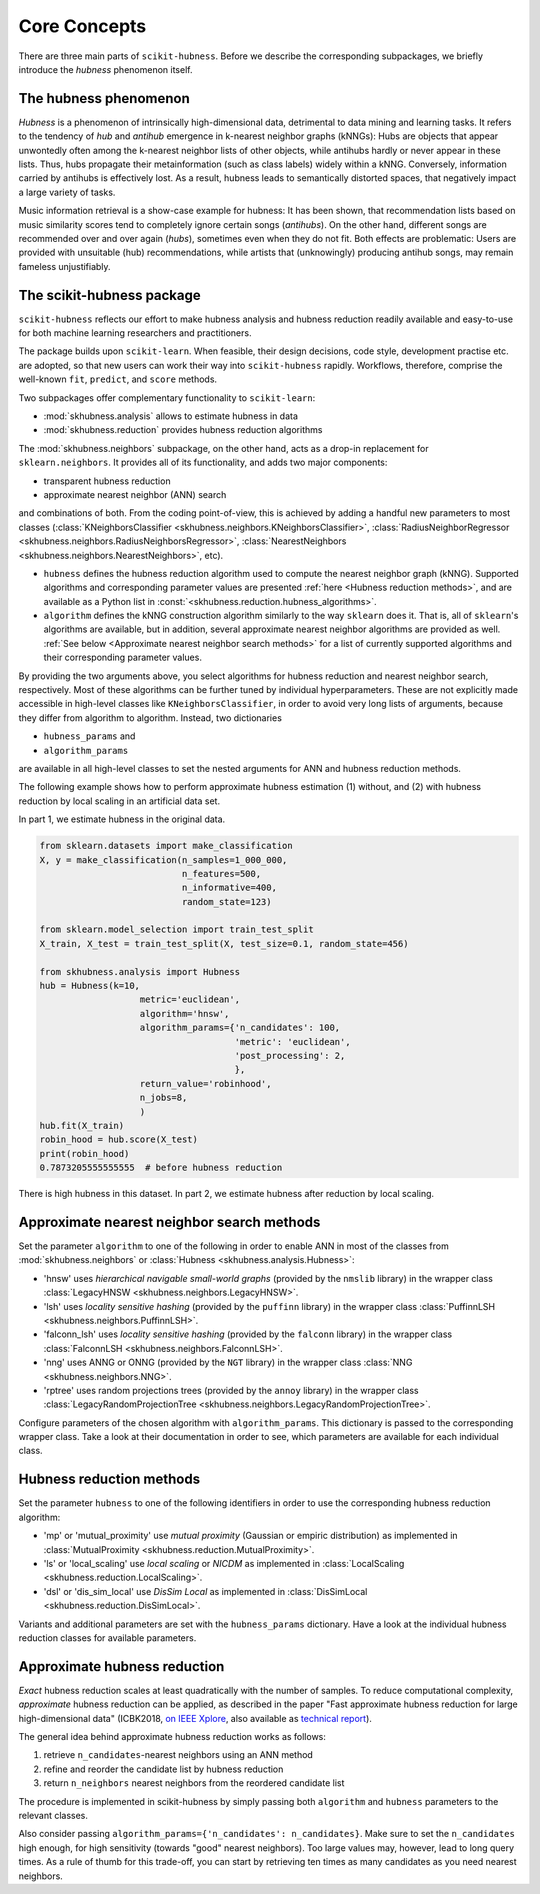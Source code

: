 =============
Core Concepts
=============

There are three main parts of ``scikit-hubness``. Before we describe the corresponding subpackages,
we briefly introduce the `hubness` phenomenon itself.


The hubness phenomenon
----------------------

`Hubness` is a phenomenon of intrinsically high-dimensional data,
detrimental to data mining and learning tasks.
It refers to the tendency of `hub` and `antihub` emergence in k-nearest neighbor graphs (kNNGs):
Hubs are objects that appear unwontedly often among the k-nearest neighbor lists of other objects,
while antihubs hardly or never appear in these lists.
Thus, hubs propagate their metainformation (such as class labels) widely within a kNNG.
Conversely, information carried by antihubs is effectively lost.
As a result, hubness leads to semantically distorted spaces,
that negatively impact a large variety of tasks.

Music information retrieval is a show-case example for hubness:
It has been shown, that recommendation lists based on music similarity scores
tend to completely ignore certain songs (`antihubs`).
On the other hand, different songs are recommended over and over again (`hubs`),
sometimes even when they do not fit.
Both effects are problematic: Users are provided with unsuitable (hub) recommendations,
while artists that (unknowingly) producing antihub songs, may remain fameless unjustifiably.


The scikit-hubness package
--------------------------

``scikit-hubness`` reflects our effort to make hubness analysis and
hubness reduction readily available and easy-to-use for both machine learning
researchers and practitioners.

The package builds upon ``scikit-learn``.
When feasible, their design decisions, code style, development practise etc. are
adopted, so that new users can work their way into ``scikit-hubness`` rapidly.
Workflows, therefore, comprise the well-known ``fit``, ``predict``, and ``score`` methods.

Two subpackages offer complementary functionality to ``scikit-learn``:

- :mod:`skhubness.analysis` allows to estimate hubness in data
- :mod:`skhubness.reduction` provides hubness reduction algorithms

The :mod:`skhubness.neighbors` subpackage, on the other hand, acts as a drop-in
replacement for ``sklearn.neighbors``. It provides all of its functionality,
and adds two major components:

- transparent hubness reduction
- approximate nearest neighbor (ANN) search

and combinations of both. From the coding point-of-view,
this is achieved by adding a handful new parameters to most classes
(:class:`KNeighborsClassifier <skhubness.neighbors.KNeighborsClassifier>`,
:class:`RadiusNeighborRegressor <skhubness.neighbors.RadiusNeighborsRegressor>`,
:class:`NearestNeighbors <skhubness.neighbors.NearestNeighbors>`,
etc).

- ``hubness`` defines the hubness reduction algorithm used to compute the nearest neighbor graph (kNNG).
  Supported algorithms and corresponding parameter values are presented :ref:`here <Hubness reduction methods>`,
  and are available as a Python list in :const:`<skhubness.reduction.hubness_algorithms>`.
- ``algorithm`` defines the kNNG construction algorithm similarly to the
  way ``sklearn`` does it. That is, all of ``sklearn``'s algorithms are available,
  but in addition, several approximate nearest neighbor algorithms are provided as well.
  :ref:`See below <Approximate nearest neighbor search methods>` for a list of
  currently supported algorithms and their corresponding parameter values.

By providing the two arguments above, you select algorithms
for hubness reduction and nearest neighbor search, respectively.
Most of these algorithms can be further tuned by individual hyperparameters.
These are not explicitly made accessible in high-level classes  like ``KNeighborsClassifier``,
in order to avoid very long lists of arguments,
because they differ from algorithm to algorithm.
Instead, two dictionaries

- ``hubness_params`` and
- ``algorithm_params``

are available in all high-level classes to set the nested arguments
for ANN and hubness reduction methods.


The following example shows how to perform approximate hubness estimation
(1) without, and (2) with hubness reduction by local scaling
in an artificial data set.

In part 1, we estimate hubness in the original data.

.. code-block:: python

    from sklearn.datasets import make_classification
    X, y = make_classification(n_samples=1_000_000,
                               n_features=500,
                               n_informative=400,
                               random_state=123)

    from sklearn.model_selection import train_test_split
    X_train, X_test = train_test_split(X, test_size=0.1, random_state=456)

    from skhubness.analysis import Hubness
    hub = Hubness(k=10,
                       metric='euclidean',
                       algorithm='hnsw',
                       algorithm_params={'n_candidates': 100,
                                         'metric': 'euclidean',
                                         'post_processing': 2,
                                         },
                       return_value='robinhood',
                       n_jobs=8,
                       )
    hub.fit(X_train)
    robin_hood = hub.score(X_test)
    print(robin_hood)
    0.7873205555555555  # before hubness reduction

There is high hubness in this dataset. In part 2, we estimate hubness after reduction by local scaling.

.. code-block:: python
    :emphasize-lines: 3,4,16

    hub = Hubness(k=10,
                  metric='euclidean',
                  hubness='local_scaling',
                  hubness_params={'k': 7},
                  algorithm='hnsw',
                  algorithm_params={'n_candidates': 100,
                                    'metric': 'euclidean',
                                    'post_processing': 2,
                                   },
                  return_value='robinhood',
                  verbose=2
                  )
    hub.fit(X_train)
    robin_hood = hub.score(X_test)
    print(robin_hood)
    0.6614583333333331  # after hubness reduction


Approximate nearest neighbor search methods
-------------------------------------------

Set the parameter ``algorithm`` to one of the following in order to enable ANN in
most of the classes from :mod:`skhubness.neighbors` or :class:`Hubness <skhubness.analysis.Hubness>`:

- 'hnsw' uses `hierarchical navigable small-world graphs` (provided by the ``nmslib`` library)
  in the wrapper class :class:`LegacyHNSW <skhubness.neighbors.LegacyHNSW>`.
- 'lsh' uses `locality sensitive hashing` (provided by the  ``puffinn`` library)
  in the wrapper class :class:`PuffinnLSH <skhubness.neighbors.PuffinnLSH>`.
- 'falconn_lsh' uses `locality sensitive hashing` (provided by the ``falconn`` library)
  in the wrapper class :class:`FalconnLSH <skhubness.neighbors.FalconnLSH>`.
- 'nng' uses ANNG or ONNG (provided by the ``NGT`` library)
  in the wrapper class :class:`NNG <skhubness.neighbors.NNG>`.
- 'rptree' uses random projections trees (provided by the ``annoy`` library)
  in the wrapper class :class:`LegacyRandomProjectionTree <skhubness.neighbors.LegacyRandomProjectionTree>`.

Configure parameters of the chosen algorithm with ``algorithm_params``.
This dictionary is passed to the corresponding wrapper class.
Take a look at their documentation in order to see, which parameters are available
for each individual class.


Hubness reduction methods
-------------------------

Set the parameter ``hubness`` to one of the following identifiers
in order to use the corresponding hubness reduction algorithm:

- 'mp' or 'mutual_proximity' use `mutual proximity` (Gaussian or empiric distribution)
  as implemented in :class:`MutualProximity <skhubness.reduction.MutualProximity>`.
- 'ls' or 'local_scaling' use `local scaling` or `NICDM`
  as implemented in :class:`LocalScaling <skhubness.reduction.LocalScaling>`.
- 'dsl' or 'dis_sim_local' use `DisSim Local`
  as implemented in :class:`DisSimLocal <skhubness.reduction.DisSimLocal>`.

Variants and additional parameters are set with the ``hubness_params`` dictionary.
Have a look at the individual hubness reduction classes for available parameters.


Approximate hubness reduction
-----------------------------

*Exact* hubness reduction scales at least quadratically with the number of samples.
To reduce computational complexity, *approximate* hubness reduction can be applied,
as described in the paper "Fast approximate hubness reduction for large high-dimensional data"
(ICBK2018, `on IEEE Xplore <https://ieeexplore.ieee.org/document/8588814>`_,
also available as `technical report <http://www.ofai.at/cgi-bin/tr-online?number+2018-02>`_).

The general idea behind approximate hubness reduction works as follows:

#. retrieve ``n_candidates``-nearest neighbors using an ANN method
#. refine and reorder the candidate list by hubness reduction
#. return ``n_neighbors`` nearest neighbors from the reordered candidate list

The procedure is implemented in scikit-hubness by simply passing both
``algorithm`` and ``hubness`` parameters to the relevant classes.

Also consider passing ``algorithm_params={'n_candidates': n_candidates}``.
Make sure to set the ``n_candidates`` high enough, for high sensitivity
(towards "good" nearest neighbors). Too large values may, however, lead
to long query times. As a rule of thumb for this trade-off, you can
start by retrieving ten times as many candidates as you need nearest neighbors.
